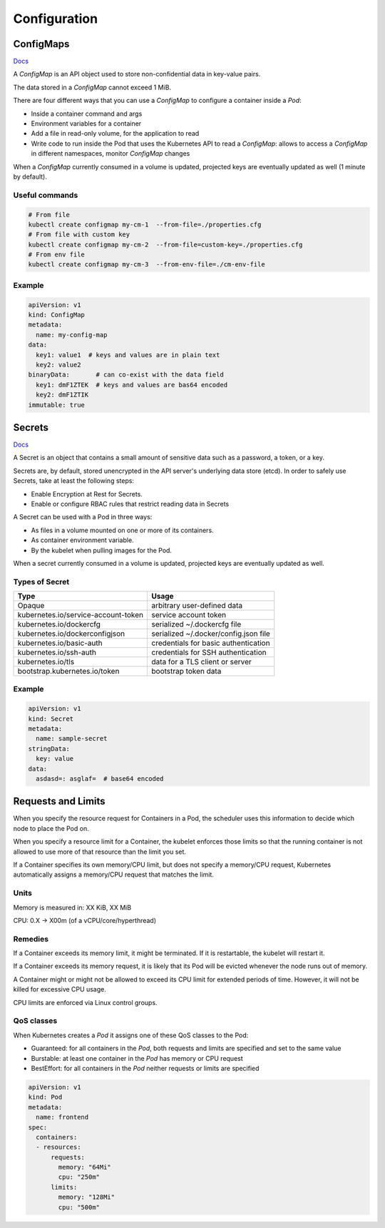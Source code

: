 #################
Configuration
#################

ConfigMaps
*****************

`Docs <https://kubernetes.io/docs/reference/kubernetes-api/config-and-storage-resources/config-map-v1/>`_

A `ConfigMap` is an API object used to store non-confidential data in key-value pairs.

The data stored in a `ConfigMap` cannot exceed 1 MiB.

There are four different ways that you can use a `ConfigMap` to configure a container inside a `Pod`:

- Inside a container command and args
- Environment variables for a container
- Add a file in read-only volume, for the application to read
- Write code to run inside the Pod that uses the Kubernetes API to read a `ConfigMap`: allows to access a `ConfigMap` in different namespaces, monitor `ConfigMap` changes

When a `ConfigMap` currently consumed in a volume is updated, projected keys are eventually updated as well (1 minute by default).

Useful commands
=================

.. code-block::

  # From file
  kubectl create configmap my-cm-1  --from-file=./properties.cfg
  # From file with custom key
  kubectl create configmap my-cm-2  --from-file=custom-key=./properties.cfg
  # From env file
  kubectl create configmap my-cm-3  --from-env-file=./cm-env-file

Example
=================

.. code-block:: yaml

  apiVersion: v1
  kind: ConfigMap
  metadata:
    name: my-config-map
  data:
    key1: value1  # keys and values are in plain text
    key2: value2
  binaryData:       # can co-exist with the data field
    key1: dmF1ZTEK  # keys and values are bas64 encoded
    key2: dmF1ZTIK
  immutable: true

Secrets
*****************

`Docs <https://kubernetes.io/docs/concepts/configuration/secret/>`_

A Secret is an object that contains a small amount of sensitive data such as a password, a token, or a key.

Secrets are, by default, stored unencrypted in the API server's underlying data store (etcd). In order to safely use Secrets, take at least the following steps:

- Enable Encryption at Rest for Secrets.
- Enable or configure RBAC rules that restrict reading data in Secrets

A Secret can be used with a Pod in three ways:

- As files in a volume mounted on one or more of its containers.
- As container environment variable.
- By the kubelet when pulling images for the Pod.

When a secret currently consumed in a volume is updated, projected keys are eventually updated as well.

Types of Secret
=================

+-------------------------------------+---------------------------------------+
| Type                                | Usage                                 |
+=====================================+=======================================+
| Opaque                              | arbitrary user-defined data           |
+-------------------------------------+---------------------------------------+
| kubernetes.io/service-account-token | service account token                 |
+-------------------------------------+---------------------------------------+
| kubernetes.io/dockercfg             | serialized ~/.dockercfg file          |
+-------------------------------------+---------------------------------------+
| kubernetes.io/dockerconfigjson      | serialized ~/.docker/config.json file |
+-------------------------------------+---------------------------------------+
| kubernetes.io/basic-auth            | credentials for basic authentication  |
+-------------------------------------+---------------------------------------+
| kubernetes.io/ssh-auth              | credentials for SSH authentication    |
+-------------------------------------+---------------------------------------+
| kubernetes.io/tls                   | data for a TLS client or server       |
+-------------------------------------+---------------------------------------+
| bootstrap.kubernetes.io/token       | bootstrap token data                  |
+-------------------------------------+---------------------------------------+

Example
=================


.. code-block:: yaml

  apiVersion: v1
  kind: Secret
  metadata:
    name: sample-secret
  stringData:
    key: value
  data:
    asdasd=: asglaf=  # base64 encoded

Requests and Limits
***********************

When you specify the resource request for Containers in a Pod, the scheduler uses this information to decide which node to place the Pod on. 

When you specify a resource limit for a Container, the kubelet enforces those limits so that the running container is not allowed to use more of that resource than the limit you set.

If a Container specifies its own memory/CPU limit, but does not specify a memory/CPU request, Kubernetes automatically assigns a memory/CPU request that matches the limit.

Units
==============

Memory is measured in: XX KiB, XX MiB

CPU: 0.X -> X00m (of a vCPU/core/hyperthread)

Remedies
==============

If a Container exceeds its memory limit, it might be terminated. If it is restartable, the kubelet will restart it.

If a Container exceeds its memory request, it is likely that its Pod will be evicted whenever the node runs out of memory.

A Container might or might not be allowed to exceed its CPU limit for extended periods of time. However, it will not be killed for excessive CPU usage.

CPU limits are enforced via Linux control groups.

QoS classes
=============

When Kubernetes creates a `Pod` it assigns one of these QoS classes to the Pod:

- Guaranteed: for all containers in the `Pod`, both requests and limits are specified and set to the same value
- Burstable: at least one container in the `Pod` has memory or CPU request
- BestEffort: for all containers in the `Pod` neither requests or limits are specified

.. code-block:: yaml

  apiVersion: v1
  kind: Pod
  metadata:
    name: frontend
  spec:
    containers:
    - resources:
        requests:
          memory: "64Mi"
          cpu: "250m"
        limits:
          memory: "128Mi"
          cpu: "500m"